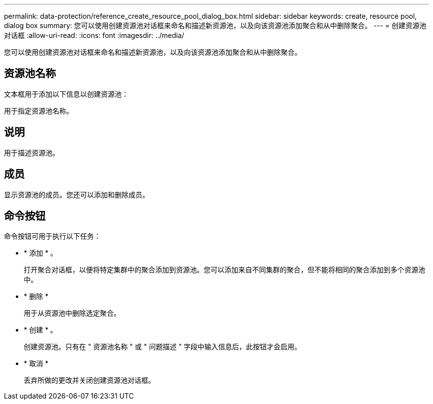 ---
permalink: data-protection/reference_create_resource_pool_dialog_box.html 
sidebar: sidebar 
keywords: create, resource pool, dialog box 
summary: 您可以使用创建资源池对话框来命名和描述新资源池，以及向该资源池添加聚合和从中删除聚合。 
---
= 创建资源池对话框
:allow-uri-read: 
:icons: font
:imagesdir: ../media/


[role="lead"]
您可以使用创建资源池对话框来命名和描述新资源池，以及向该资源池添加聚合和从中删除聚合。



== 资源池名称

文本框用于添加以下信息以创建资源池：

用于指定资源池名称。



== 说明

用于描述资源池。



== 成员

显示资源池的成员。您还可以添加和删除成员。



== 命令按钮

命令按钮可用于执行以下任务：

* * 添加 * 。
+
打开聚合对话框，以便将特定集群中的聚合添加到资源池。您可以添加来自不同集群的聚合，但不能将相同的聚合添加到多个资源池中。

* * 删除 *
+
用于从资源池中删除选定聚合。

* * 创建 * 。
+
创建资源池。只有在 " 资源池名称 " 或 " 问题描述 " 字段中输入信息后，此按钮才会启用。

* * 取消 *
+
丢弃所做的更改并关闭创建资源池对话框。


